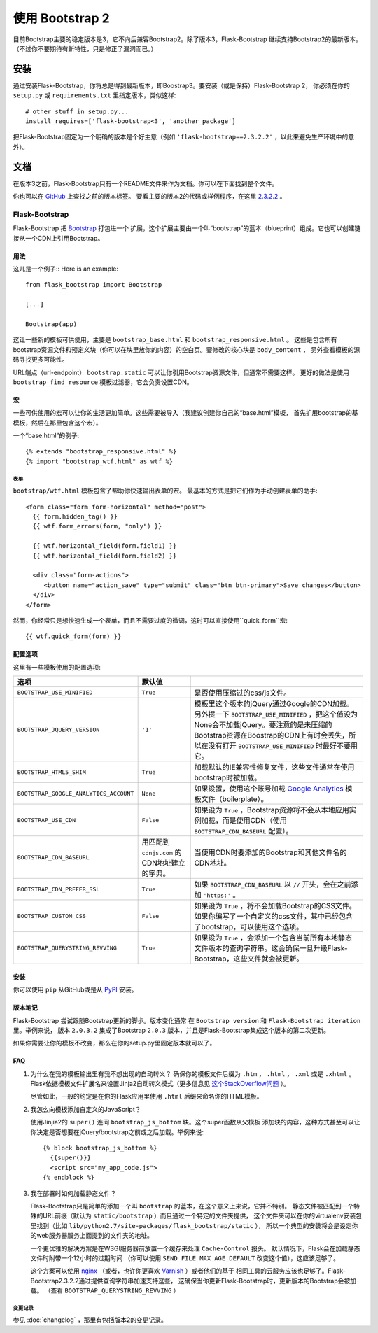 使用 Bootstrap 2
================

目前Bootstrap主要的稳定版本是3，它不向后兼容Bootstrap2。除了版本3，Flask-Bootstrap
继续支持Bootstrap2的最新版本。（不过你不要期待有新特性，只是修正了漏洞而已。）

安装
-----

通过安装Flask-Bootstrap，你将总是得到最新版本，即Boostrap3。要安装（或是保持）Flask-Bootstrap 2，
你必须在你的 ``setup.py`` 或 ``requirements.txt`` 里指定版本，类似这样::

    # other stuff in setup.py...
    install_requires=['flask-bootstrap<3', 'another_package']

把Flask-Bootstrap固定为一个明确的版本是个好主意（例如 ``'flask-bootstrap==2.3.2.2'`` ，以此来避免生产环境中的意外）。

文档
-----

在版本3之前，Flask-Bootstrap只有一个README文件来作为文档。你可以在下面找到整个文件。


你也可以在 `GitHub <https://github.com>`_ 上查找之前的版本标签。
要看主要的版本2的代码或样例程序，在这里 `2.3.2.2 <https://github.com/mbr/flask-bootstrap/tree/2.3.2.2>`_ 。

Flask-Bootstrap
^^^^^^^^^^^^^^^

Flask-Bootstrap 把 `Bootstrap <http://getbootstrap.com>`_ 打包进一个
扩展，这个扩展主要由一个叫“bootstrap”的蓝本（blueprint）组成。它也可以创建链接从一个CDN上引用Bootstrap。


用法
****

这儿是一个例子::
Here is an example::

  from flask_bootstrap import Bootstrap

  [...]

  Bootstrap(app)

这让一些新的模板可供使用，主要是 ``bootstrap_base.html`` 和 ``bootstrap_responsive.html`` 。
这些是包含所有bootstrap资源文件和预定义块（你可以在块里放你的内容）的空白页。要修改的核心块是 ``body_content`` ，
另外查看模板的源码寻找更多可能性。

URL端点（url-endpoint） ``bootstrap.static`` 可以让你引用Bootstrap资源文件，但通常不需要这样。
更好的做法是使用 ``bootstrap_find_resource`` 模板过滤器，它会负责设置CDN。

宏
****

.. highlight:: jinja

一些可供使用的宏可以让你的生活更加简单。这些需要被导入（我建议创建你自己的“base.html”模板，
首先扩展bootstrap的基模板，然后在那里包含这个宏）。

一个“base.html”的例子::

  {% extends "bootstrap_responsive.html" %}
  {% import "bootstrap_wtf.html" as wtf %}

表单
~~~~

``bootstrap/wtf.html`` 模板包含了帮助你快速输出表单的宏。
最基本的方式是把它们作为手动创建表单的助手::

  <form class="form form-horizontal" method="post">
    {{ form.hidden_tag() }}
    {{ wtf.form_errors(form, "only") }}

    {{ wtf.horizontal_field(form.field1) }}
    {{ wtf.horizontal_field(form.field2) }}

    <div class="form-actions">
       <button name="action_save" type="submit" class="btn btn-primary">Save changes</button>
    </div>
  </form>

然而，你经常只是想快速生成一个表单，而且不需要过度的微调，这时可以直接使用``quick_form``宏::

  {{ wtf.quick_form(form) }}

配置选项
*********

这里有一些模板使用的配置选项:

====================================== ======================================================== ===
选项                                    默认值
====================================== ======================================================== ===
``BOOTSTRAP_USE_MINIFIED``             ``True``                                                 是否使用压缩过的css/js文件。
``BOOTSTRAP_JQUERY_VERSION``           ``'1'``                                                  模板里这个版本的jQuery通过Google的CDN加载。另外提一下 ``BOOTSTRAP_USE_MINIFIED`` ，把这个值设为None会不加载jQuery。要注意的是未压缩的Bootstrap资源在Boostrap的CDN上有时会丢失，所以在没有打开 ``BOOTSTRAP_USE_MINIFIED`` 时最好不要用它。
``BOOTSTRAP_HTML5_SHIM``               ``True``                                                 加载默认的IE兼容性修复文件，这些文件通常在使用bootstrap时被加载。
``BOOTSTRAP_GOOGLE_ANALYTICS_ACCOUNT`` ``None``                                                 如果设置，使用这个账号加载 `Google Analytics <http://www.google.com/analytics>`_ 模板文件（boilerplate）。
``BOOTSTRAP_USE_CDN``                  ``False``                                                如果设为 ``True`` ，Bootstrap资源将不会从本地应用实例加载，而是使用CDN（使用 ``BOOTSTRAP_CDN_BASEURL`` 配置）。
``BOOTSTRAP_CDN_BASEURL``              用匹配到 ``cdnjs.com`` 的CDN地址建立的字典。                当使用CDN时要添加的Bootstrap和其他文件名的CDN地址。
``BOOTSTRAP_CDN_PREFER_SSL``           ``True``                                                 如果 ``BOOTSTRAP_CDN_BASEURL`` 以 ``//`` 开头，会在之前添加 ``'https:'`` 。
``BOOTSTRAP_CUSTOM_CSS``               ``False``                                                如果设为 ``True`` ，将不会加载Bootstrap的CSS文件。如果你编写了一个自定义的css文件，其中已经包含了bootstrap，可以使用这个选项。
``BOOTSTRAP_QUERYSTRING_REVVING``      ``True``                                                 如果设为 ``True`` ，会添加一个包含当前所有本地静态文件版本的查询字符串。这会确保一旦升级Flask-Bootstrap，这些文件就会被更新。
====================================== ======================================================== ===

.. _FontAwesome: http://fortawesome.github.com/Font-Awesome/

安装
****

你可以使用 ``pip`` 从GitHub或是从 `PyPI
<http://pypi.python.org/pypi/Flask-Bootstrap>`_ 安装。

版本笔记
*********

Flask-Bootstrap 尝试跟随Bootstrap更新的脚步。版本变化通常
在 ``Bootstrap version`` 和 ``Flask-Bootstrap iteration`` 里。举例来说，
版本 ``2.0.3.2`` 集成了Bootstrap ``2.0.3`` 版本，并且是Flask-Bootstrap集成这个版本的第二次更新。

如果你需要让你的模板不改变，那么在你的setup.py里固定版本就可以了。

FAQ
***

1. 为什么在我的模板输出里有我不想出现的自动转义？
   确保你的模板文件后缀为 ``.htm`` ， ``.html`` ， ``.xml`` 或是 ``.xhtml`` 。
   Flask依据模板文件扩展名来设置Jinja2自动转义模式（更多信息见 `这个StackOverflow问题
   <http://stackoverflow.com/questions/13222925/how-do-i-enable-autoescaping-in-templates-with-a-jhtml-extension-in-flask>`_
   ）。

   尽管如此，一般的约定是在你的Flask应用里使用 ``.html`` 后缀来命名你的HTML模板。

2. 我怎么向模板添加自定义的JavaScript？

   使用Jinjia2的 ``super()`` 连同 ``bootstrap_js_bottom`` 块。这个super函数从父模板
   添加块的内容，这种方式甚至可以让你决定是否想要在jQuery/bootstrap之前或之后加载。举例来说::

     {% block bootstrap_js_bottom %}
       {{super()}}
       <script src="my_app_code.js">
     {% endblock %}


3. 我在部署时如何加载静态文件？

   Flask-Bootstrap只是简单的添加一个叫 ``bootstrap`` 的蓝本，在这个意义上来说，它并不特别。
   静态文件被匹配到一个特殊的URL前缀（默认为 ``static/bootstrap`` ）而且通过一个特定的文件夹提供，
   这个文件夹可以在你的virtualenv安装包里找到（比如 ``lib/python2.7/site-packages/flask_bootstrap/static`` ），
   所以一个典型的安装将会是设定你的web服务器服务上面提到的文件夹的地址。

   一个更优雅的解决方案是在WSGI服务器前放置一个缓存来处理 ``Cache-Control`` 报头。
   默认情况下，Flask会在加载静态文件时附带一个12小时的过期时间
   （你可以使用 ``SEND_FILE_MAX_AGE_DEFAULT`` 改变这个值），这应该足够了。

   这个方案可以使用 `nginx <http://nginx.org>`_
   （或者，也许你更喜欢 `Varnish <http://varnish-cache.org>`_ ）或者他们的基于
   相同工具的云服务应该也足够了。Flask-Bootstrap2.3.2.2通过提供查询字符串加速支持这些，
   这确保当你更新Flask-Bootstrap时，更新版本的Bootstrap会被加载。
   （查看 ``BOOTSTRAP_QUERYSTRING_REVVING`` ）


变更记录
~~~~~~~~~


参见 :doc:`changelog` ，那里有包括版本2的变更记录。
